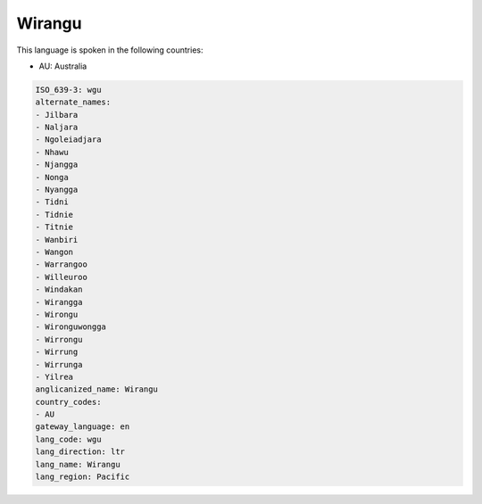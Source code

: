 .. _wgu:

Wirangu
=======

This language is spoken in the following countries:

* AU: Australia

.. code-block:: yaml

    ISO_639-3: wgu
    alternate_names:
    - Jilbara
    - Naljara
    - Ngoleiadjara
    - Nhawu
    - Njangga
    - Nonga
    - Nyangga
    - Tidni
    - Tidnie
    - Titnie
    - Wanbiri
    - Wangon
    - Warrangoo
    - Willeuroo
    - Windakan
    - Wirangga
    - Wirongu
    - Wironguwongga
    - Wirrongu
    - Wirrung
    - Wirrunga
    - Yilrea
    anglicanized_name: Wirangu
    country_codes:
    - AU
    gateway_language: en
    lang_code: wgu
    lang_direction: ltr
    lang_name: Wirangu
    lang_region: Pacific
    

